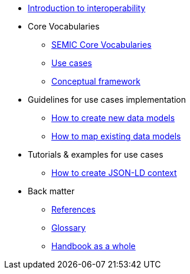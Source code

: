 * xref:Introduction to interoperability.adoc[Introduction to interoperability]

* Core Vocabularies
** xref:semic-core-vocabularies.adoc[SEMIC Core Vocabularies]
** xref:use-cases.adoc[Use cases]
** xref:conceptual-framework.adoc[Conceptual framework]

* Guidelines for use cases implementation
** xref:how-to-create-new-data-models.adoc[How to create new data models]
** xref:how-to-map-existing-data-models.adoc[How to map existing data models]

* Tutorials & examples for use cases
** xref:creating JSON-LD context (UC 1.2).adoc[How to create JSON-LD context]

* Back matter
** xref:references.adoc[References]
** xref:glossary.adoc[Glossary]
** xref:handbook-as-a-whole.adoc[Handbook as a whole]

